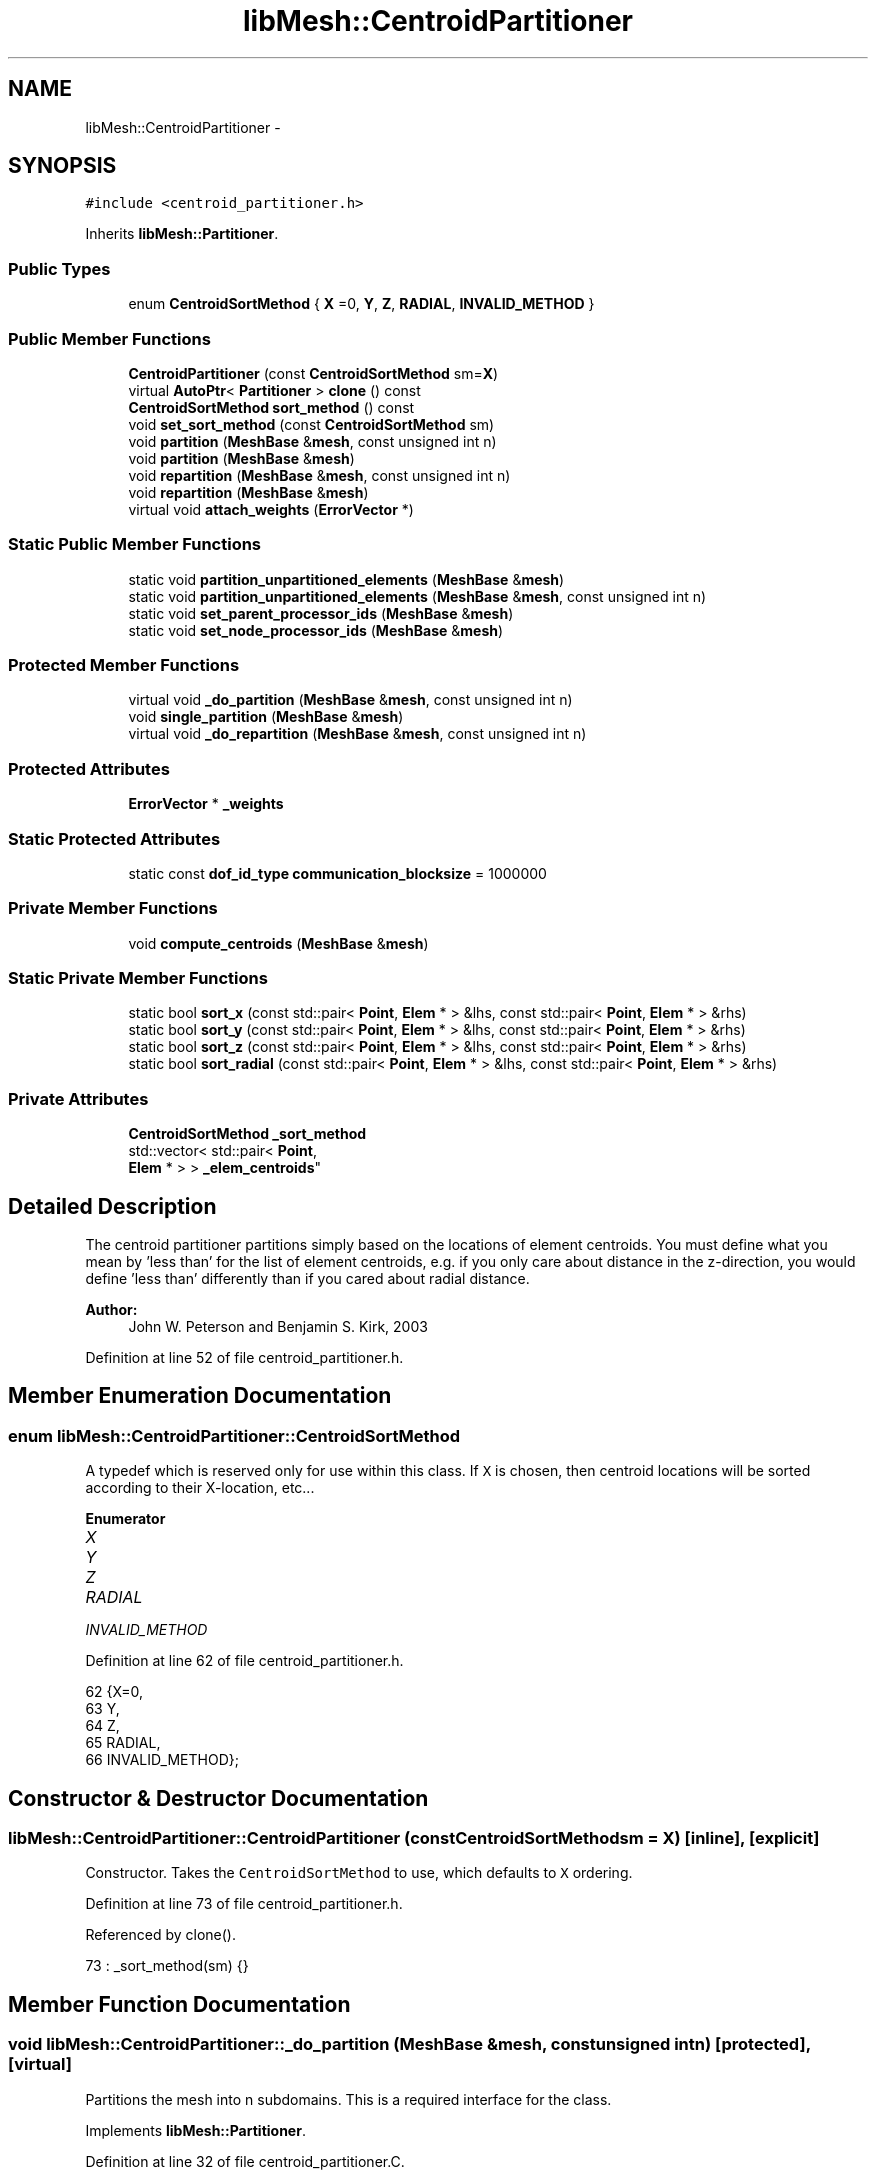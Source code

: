 .TH "libMesh::CentroidPartitioner" 3 "Tue May 6 2014" "libMesh" \" -*- nroff -*-
.ad l
.nh
.SH NAME
libMesh::CentroidPartitioner \- 
.SH SYNOPSIS
.br
.PP
.PP
\fC#include <centroid_partitioner\&.h>\fP
.PP
Inherits \fBlibMesh::Partitioner\fP\&.
.SS "Public Types"

.in +1c
.ti -1c
.RI "enum \fBCentroidSortMethod\fP { \fBX\fP =0, \fBY\fP, \fBZ\fP, \fBRADIAL\fP, \fBINVALID_METHOD\fP }"
.br
.in -1c
.SS "Public Member Functions"

.in +1c
.ti -1c
.RI "\fBCentroidPartitioner\fP (const \fBCentroidSortMethod\fP sm=\fBX\fP)"
.br
.ti -1c
.RI "virtual \fBAutoPtr\fP< \fBPartitioner\fP > \fBclone\fP () const "
.br
.ti -1c
.RI "\fBCentroidSortMethod\fP \fBsort_method\fP () const "
.br
.ti -1c
.RI "void \fBset_sort_method\fP (const \fBCentroidSortMethod\fP sm)"
.br
.ti -1c
.RI "void \fBpartition\fP (\fBMeshBase\fP &\fBmesh\fP, const unsigned int n)"
.br
.ti -1c
.RI "void \fBpartition\fP (\fBMeshBase\fP &\fBmesh\fP)"
.br
.ti -1c
.RI "void \fBrepartition\fP (\fBMeshBase\fP &\fBmesh\fP, const unsigned int n)"
.br
.ti -1c
.RI "void \fBrepartition\fP (\fBMeshBase\fP &\fBmesh\fP)"
.br
.ti -1c
.RI "virtual void \fBattach_weights\fP (\fBErrorVector\fP *)"
.br
.in -1c
.SS "Static Public Member Functions"

.in +1c
.ti -1c
.RI "static void \fBpartition_unpartitioned_elements\fP (\fBMeshBase\fP &\fBmesh\fP)"
.br
.ti -1c
.RI "static void \fBpartition_unpartitioned_elements\fP (\fBMeshBase\fP &\fBmesh\fP, const unsigned int n)"
.br
.ti -1c
.RI "static void \fBset_parent_processor_ids\fP (\fBMeshBase\fP &\fBmesh\fP)"
.br
.ti -1c
.RI "static void \fBset_node_processor_ids\fP (\fBMeshBase\fP &\fBmesh\fP)"
.br
.in -1c
.SS "Protected Member Functions"

.in +1c
.ti -1c
.RI "virtual void \fB_do_partition\fP (\fBMeshBase\fP &\fBmesh\fP, const unsigned int n)"
.br
.ti -1c
.RI "void \fBsingle_partition\fP (\fBMeshBase\fP &\fBmesh\fP)"
.br
.ti -1c
.RI "virtual void \fB_do_repartition\fP (\fBMeshBase\fP &\fBmesh\fP, const unsigned int n)"
.br
.in -1c
.SS "Protected Attributes"

.in +1c
.ti -1c
.RI "\fBErrorVector\fP * \fB_weights\fP"
.br
.in -1c
.SS "Static Protected Attributes"

.in +1c
.ti -1c
.RI "static const \fBdof_id_type\fP \fBcommunication_blocksize\fP = 1000000"
.br
.in -1c
.SS "Private Member Functions"

.in +1c
.ti -1c
.RI "void \fBcompute_centroids\fP (\fBMeshBase\fP &\fBmesh\fP)"
.br
.in -1c
.SS "Static Private Member Functions"

.in +1c
.ti -1c
.RI "static bool \fBsort_x\fP (const std::pair< \fBPoint\fP, \fBElem\fP * > &lhs, const std::pair< \fBPoint\fP, \fBElem\fP * > &rhs)"
.br
.ti -1c
.RI "static bool \fBsort_y\fP (const std::pair< \fBPoint\fP, \fBElem\fP * > &lhs, const std::pair< \fBPoint\fP, \fBElem\fP * > &rhs)"
.br
.ti -1c
.RI "static bool \fBsort_z\fP (const std::pair< \fBPoint\fP, \fBElem\fP * > &lhs, const std::pair< \fBPoint\fP, \fBElem\fP * > &rhs)"
.br
.ti -1c
.RI "static bool \fBsort_radial\fP (const std::pair< \fBPoint\fP, \fBElem\fP * > &lhs, const std::pair< \fBPoint\fP, \fBElem\fP * > &rhs)"
.br
.in -1c
.SS "Private Attributes"

.in +1c
.ti -1c
.RI "\fBCentroidSortMethod\fP \fB_sort_method\fP"
.br
.ti -1c
.RI "std::vector< std::pair< \fBPoint\fP, 
.br
\fBElem\fP * > > \fB_elem_centroids\fP"
.br
.in -1c
.SH "Detailed Description"
.PP 
The centroid partitioner partitions simply based on the locations of element centroids\&. You must define what you mean by 'less than' for the list of element centroids, e\&.g\&. if you only care about distance in the z-direction, you would define 'less than' differently than if you cared about radial distance\&.
.PP
\fBAuthor:\fP
.RS 4
John W\&. Peterson and Benjamin S\&. Kirk, 2003 
.RE
.PP

.PP
Definition at line 52 of file centroid_partitioner\&.h\&.
.SH "Member Enumeration Documentation"
.PP 
.SS "enum \fBlibMesh::CentroidPartitioner::CentroidSortMethod\fP"
A typedef which is reserved only for use within this class\&. If \fCX\fP is chosen, then centroid locations will be sorted according to their X-location, etc\&.\&.\&. 
.PP
\fBEnumerator\fP
.in +1c
.TP
\fB\fIX \fP\fP
.TP
\fB\fIY \fP\fP
.TP
\fB\fIZ \fP\fP
.TP
\fB\fIRADIAL \fP\fP
.TP
\fB\fIINVALID_METHOD \fP\fP
.PP
Definition at line 62 of file centroid_partitioner\&.h\&.
.PP
.nf
62                           {X=0,
63                            Y,
64                            Z,
65                            RADIAL,
66                            INVALID_METHOD};
.fi
.SH "Constructor & Destructor Documentation"
.PP 
.SS "libMesh::CentroidPartitioner::CentroidPartitioner (const \fBCentroidSortMethod\fPsm = \fC\fBX\fP\fP)\fC [inline]\fP, \fC [explicit]\fP"
Constructor\&. Takes the \fCCentroidSortMethod\fP to use, which defaults to \fCX\fP ordering\&. 
.PP
Definition at line 73 of file centroid_partitioner\&.h\&.
.PP
Referenced by clone()\&.
.PP
.nf
73 : _sort_method(sm) {}
.fi
.SH "Member Function Documentation"
.PP 
.SS "void libMesh::CentroidPartitioner::_do_partition (\fBMeshBase\fP &mesh, const unsigned intn)\fC [protected]\fP, \fC [virtual]\fP"
Partitions the mesh into n subdomains\&. This is a required interface for the class\&. 
.PP
Implements \fBlibMesh::Partitioner\fP\&.
.PP
Definition at line 32 of file centroid_partitioner\&.C\&.
.PP
References _elem_centroids, compute_centroids(), libMesh::libmesh_assert_greater(), std::min(), libMesh::MeshBase::n_elem(), libMesh::MeshTools::n_elem(), libMesh::DofObject::processor_id(), RADIAL, libMesh::Partitioner::single_partition(), sort_method(), sort_radial(), sort_x(), sort_y(), sort_z(), X, Y, and Z\&.
.PP
.nf
34 {
35   // Check for an easy return
36   if (n == 1)
37     {
38       this->single_partition (mesh);
39       return;
40     }
41 
42 
43   // Possibly reconstruct centroids
44   if (mesh\&.n_elem() != _elem_centroids\&.size())
45     this->compute_centroids (mesh);
46 
47 
48 
49   switch (this->sort_method())
50     {
51     case X:
52       {
53         std::sort(_elem_centroids\&.begin(),
54                   _elem_centroids\&.end(),
55                   CentroidPartitioner::sort_x);
56 
57         break;
58       }
59 
60 
61     case Y:
62       {
63         std::sort(_elem_centroids\&.begin(),
64                   _elem_centroids\&.end(),
65                   CentroidPartitioner::sort_y);
66 
67         break;
68 
69       }
70 
71 
72     case Z:
73       {
74         std::sort(_elem_centroids\&.begin(),
75                   _elem_centroids\&.end(),
76                   CentroidPartitioner::sort_z);
77 
78         break;
79       }
80 
81 
82     case RADIAL:
83       {
84         std::sort(_elem_centroids\&.begin(),
85                   _elem_centroids\&.end(),
86                   CentroidPartitioner::sort_radial);
87 
88         break;
89       }
90     default:
91       libmesh_error();
92     }
93 
94 
95   // Make sure the user has not handed us an
96   // invalid number of partitions\&.
97   libmesh_assert_greater (n, 0);
98 
99   // the number of elements, e\&.g\&. 1000
100   const dof_id_type n_elem      = mesh\&.n_elem();
101   // the number of elements per processor, e\&.g 400
102   const dof_id_type target_size = n_elem / n;
103 
104   // Make sure the mesh hasn't changed since the
105   // last time we computed the centroids\&.
106   libmesh_assert_equal_to (mesh\&.n_elem(), _elem_centroids\&.size());
107 
108   for (dof_id_type i=0; i<n_elem; i++)
109     {
110       Elem* elem = _elem_centroids[i]\&.second;
111 
112       elem->processor_id() =
113         std::min (libmesh_cast_int<processor_id_type>(i / target_size),
114                   libmesh_cast_int<processor_id_type>(n-1));
115     }
116 }
.fi
.SS "virtual void libMesh::Partitioner::_do_repartition (\fBMeshBase\fP &mesh, const unsigned intn)\fC [inline]\fP, \fC [protected]\fP, \fC [virtual]\fP, \fC [inherited]\fP"
This is the actual re-partitioning method which can be overloaded in derived classes\&. Note that the default behavior is to simply call the partition function\&. 
.PP
Reimplemented in \fBlibMesh::ParmetisPartitioner\fP\&.
.PP
Definition at line 156 of file partitioner\&.h\&.
.PP
References libMesh::Partitioner::_do_partition()\&.
.PP
Referenced by libMesh::Partitioner::repartition()\&.
.PP
.nf
157                                                       { this->_do_partition (mesh, n); }
.fi
.SS "virtual void libMesh::Partitioner::attach_weights (\fBErrorVector\fP *)\fC [inline]\fP, \fC [virtual]\fP, \fC [inherited]\fP"
Attach weights that can be used for partitioning\&. This \fBErrorVector\fP should be \fIexactly\fP the same on every processor and should have mesh->max_elem_id() entries\&. 
.PP
Reimplemented in \fBlibMesh::MetisPartitioner\fP\&.
.PP
Definition at line 131 of file partitioner\&.h\&.
.PP
.nf
131 { libmesh_not_implemented(); }
.fi
.SS "virtual \fBAutoPtr\fP<\fBPartitioner\fP> libMesh::CentroidPartitioner::clone () const\fC [inline]\fP, \fC [virtual]\fP"
Creates a new partitioner of this type and returns it in an \fC\fBAutoPtr\fP\fP\&. 
.PP
Implements \fBlibMesh::Partitioner\fP\&.
.PP
Definition at line 79 of file centroid_partitioner\&.h\&.
.PP
References CentroidPartitioner(), and sort_method()\&.
.PP
.nf
79                                               {
80     AutoPtr<Partitioner> cloned_partitioner
81       (new CentroidPartitioner(sort_method()));
82     return cloned_partitioner;
83   }
.fi
.SS "void libMesh::CentroidPartitioner::compute_centroids (\fBMeshBase\fP &mesh)\fC [private]\fP"
Computes a list of element centroids for the mesh\&. This list will be kept around in case a repartition is desired\&. 
.PP
Definition at line 125 of file centroid_partitioner\&.C\&.
.PP
References _elem_centroids, libMesh::Elem::centroid(), libMesh::MeshBase::elements_begin(), libMesh::MeshBase::elements_end(), and libMesh::MeshBase::n_elem()\&.
.PP
Referenced by _do_partition()\&.
.PP
.nf
126 {
127   _elem_centroids\&.clear();
128   _elem_centroids\&.reserve(mesh\&.n_elem());
129 
130   //   elem_iterator it(mesh\&.elements_begin());
131   //   const elem_iterator it_end(mesh\&.elements_end());
132 
133   MeshBase::element_iterator       it     = mesh\&.elements_begin();
134   const MeshBase::element_iterator it_end = mesh\&.elements_end();
135 
136   for (; it != it_end; ++it)
137     {
138       Elem* elem = *it;
139 
140       _elem_centroids\&.push_back(std::make_pair(elem->centroid(), elem));
141     }
142 }
.fi
.SS "void libMesh::Partitioner::partition (\fBMeshBase\fP &mesh, const unsigned intn)\fC [inherited]\fP"
Partition the \fC\fBMeshBase\fP\fP into \fCn\fP parts\&. The partitioner currently does not modify the subdomain_id of each element\&. This number is reserved for things like material properties, etc\&. 
.PP
Definition at line 55 of file partitioner\&.C\&.
.PP
References libMesh::Partitioner::_do_partition(), libMesh::ParallelObject::comm(), libMesh::MeshTools::libmesh_assert_valid_procids< Elem >(), libMesh::MeshTools::libmesh_assert_valid_remote_elems(), libMesh::libmesh_parallel_only(), mesh, std::min(), libMesh::MeshBase::n_active_elem(), libMesh::Partitioner::partition_unpartitioned_elements(), libMesh::MeshBase::redistribute(), libMesh::MeshBase::set_n_partitions(), libMesh::Partitioner::set_node_processor_ids(), libMesh::Partitioner::set_parent_processor_ids(), libMesh::Partitioner::single_partition(), and libMesh::MeshBase::update_post_partitioning()\&.
.PP
Referenced by libMesh::MetisPartitioner::_do_partition(), libMesh::SFCPartitioner::_do_partition(), libMesh::ParmetisPartitioner::_do_repartition(), and libMesh::Partitioner::partition()\&.
.PP
.nf
57 {
58   libmesh_parallel_only(mesh\&.comm());
59 
60   // BSK - temporary fix while redistribution is integrated 6/26/2008
61   // Uncomment this to not repartition in parallel
62   //   if (!mesh\&.is_serial())
63   //     return;
64 
65   // we cannot partition into more pieces than we have
66   // active elements!
67   const unsigned int n_parts =
68     static_cast<unsigned int>
69     (std::min(mesh\&.n_active_elem(), static_cast<dof_id_type>(n)));
70 
71   // Set the number of partitions in the mesh
72   mesh\&.set_n_partitions()=n_parts;
73 
74   if (n_parts == 1)
75     {
76       this->single_partition (mesh);
77       return;
78     }
79 
80   // First assign a temporary partitioning to any unpartitioned elements
81   Partitioner::partition_unpartitioned_elements(mesh, n_parts);
82 
83   // Call the partitioning function
84   this->_do_partition(mesh,n_parts);
85 
86   // Set the parent's processor ids
87   Partitioner::set_parent_processor_ids(mesh);
88 
89   // Redistribute elements if necessary, before setting node processor
90   // ids, to make sure those will be set consistently
91   mesh\&.redistribute();
92 
93 #ifdef DEBUG
94   MeshTools::libmesh_assert_valid_remote_elems(mesh);
95 
96   // Messed up elem processor_id()s can leave us without the child
97   // elements we need to restrict vectors on a distributed mesh
98   MeshTools::libmesh_assert_valid_procids<Elem>(mesh);
99 #endif
100 
101   // Set the node's processor ids
102   Partitioner::set_node_processor_ids(mesh);
103 
104 #ifdef DEBUG
105   MeshTools::libmesh_assert_valid_procids<Elem>(mesh);
106 #endif
107 
108   // Give derived Mesh classes a chance to update any cached data to
109   // reflect the new partitioning
110   mesh\&.update_post_partitioning();
111 }
.fi
.SS "void libMesh::Partitioner::partition (\fBMeshBase\fP &mesh)\fC [inherited]\fP"
Partition the \fC\fBMeshBase\fP\fP into \fC\fBmesh\&.n_processors()\fP\fP parts\&. The partitioner currently does not modify the subdomain_id of each element\&. This number is reserved for things like material properties, etc\&. 
.PP
Definition at line 48 of file partitioner\&.C\&.
.PP
References libMesh::ParallelObject::n_processors(), and libMesh::Partitioner::partition()\&.
.PP
.nf
49 {
50   this->partition(mesh,mesh\&.n_processors());
51 }
.fi
.SS "void libMesh::Partitioner::partition_unpartitioned_elements (\fBMeshBase\fP &mesh)\fC [static]\fP, \fC [inherited]\fP"
This function 
.PP
Definition at line 180 of file partitioner\&.C\&.
.PP
References libMesh::ParallelObject::n_processors()\&.
.PP
Referenced by libMesh::Partitioner::partition(), and libMesh::Partitioner::repartition()\&.
.PP
.nf
181 {
182   Partitioner::partition_unpartitioned_elements(mesh, mesh\&.n_processors());
183 }
.fi
.SS "void libMesh::Partitioner::partition_unpartitioned_elements (\fBMeshBase\fP &mesh, const unsigned intn)\fC [static]\fP, \fC [inherited]\fP"

.PP
Definition at line 187 of file partitioner\&.C\&.
.PP
References libMesh::MeshTools::bounding_box(), libMesh::ParallelObject::comm(), end, libMesh::MeshCommunication::find_global_indices(), libMesh::MeshTools::n_elem(), libMesh::ParallelObject::n_processors(), libMesh::DofObject::processor_id(), libMesh::MeshBase::unpartitioned_elements_begin(), and libMesh::MeshBase::unpartitioned_elements_end()\&.
.PP
.nf
189 {
190   MeshBase::element_iterator       it  = mesh\&.unpartitioned_elements_begin();
191   const MeshBase::element_iterator end = mesh\&.unpartitioned_elements_end();
192 
193   const dof_id_type n_unpartitioned_elements = MeshTools::n_elem (it, end);
194 
195   // the unpartitioned elements must exist on all processors\&. If the range is empty on one
196   // it is empty on all, and we can quit right here\&.
197   if (!n_unpartitioned_elements) return;
198 
199   // find the target subdomain sizes
200   std::vector<dof_id_type> subdomain_bounds(mesh\&.n_processors());
201 
202   for (processor_id_type pid=0; pid<mesh\&.n_processors(); pid++)
203     {
204       dof_id_type tgt_subdomain_size = 0;
205 
206       // watch out for the case that n_subdomains < n_processors
207       if (pid < n_subdomains)
208         {
209           tgt_subdomain_size = n_unpartitioned_elements/n_subdomains;
210 
211           if (pid < n_unpartitioned_elements%n_subdomains)
212             tgt_subdomain_size++;
213 
214         }
215 
216       //libMesh::out << "pid, #= " << pid << ", " << tgt_subdomain_size << std::endl;
217       if (pid == 0)
218         subdomain_bounds[0] = tgt_subdomain_size;
219       else
220         subdomain_bounds[pid] = subdomain_bounds[pid-1] + tgt_subdomain_size;
221     }
222 
223   libmesh_assert_equal_to (subdomain_bounds\&.back(), n_unpartitioned_elements);
224 
225   // create the unique mapping for all unpartitioned elements independent of partitioning
226   // determine the global indexing for all the unpartitoned elements
227   std::vector<dof_id_type> global_indices;
228 
229   // Calling this on all processors a unique range in [0,n_unpartitioned_elements) is constructed\&.
230   // Only the indices for the elements we pass in are returned in the array\&.
231   MeshCommunication()\&.find_global_indices (mesh\&.comm(),
232                                            MeshTools::bounding_box(mesh), it, end,
233                                            global_indices);
234 
235   for (dof_id_type cnt=0; it != end; ++it)
236     {
237       Elem *elem = *it;
238 
239       libmesh_assert_less (cnt, global_indices\&.size());
240       const dof_id_type global_index =
241         global_indices[cnt++];
242 
243       libmesh_assert_less (global_index, subdomain_bounds\&.back());
244       libmesh_assert_less (global_index, n_unpartitioned_elements);
245 
246       const processor_id_type subdomain_id =
247         libmesh_cast_int<processor_id_type>
248         (std::distance(subdomain_bounds\&.begin(),
249                        std::upper_bound(subdomain_bounds\&.begin(),
250                                         subdomain_bounds\&.end(),
251                                         global_index)));
252       libmesh_assert_less (subdomain_id, n_subdomains);
253 
254       elem->processor_id() = subdomain_id;
255       //libMesh::out << "assigning " << global_index << " to " << subdomain_id << std::endl;
256     }
257 }
.fi
.SS "void libMesh::Partitioner::repartition (\fBMeshBase\fP &mesh, const unsigned intn)\fC [inherited]\fP"
Repartitions the \fC\fBMeshBase\fP\fP into \fCn\fP parts\&. This is required since some partitoning algorithms can repartition more efficiently than computing a new partitioning from scratch\&. The default behavior is to simply call this->partition(mesh,n) 
.PP
Definition at line 122 of file partitioner\&.C\&.
.PP
References libMesh::Partitioner::_do_repartition(), std::min(), libMesh::MeshBase::n_active_elem(), libMesh::Partitioner::partition_unpartitioned_elements(), libMesh::MeshBase::set_n_partitions(), libMesh::Partitioner::set_node_processor_ids(), libMesh::Partitioner::set_parent_processor_ids(), and libMesh::Partitioner::single_partition()\&.
.PP
Referenced by libMesh::Partitioner::repartition()\&.
.PP
.nf
124 {
125   // we cannot partition into more pieces than we have
126   // active elements!
127   const unsigned int n_parts =
128     static_cast<unsigned int>
129     (std::min(mesh\&.n_active_elem(), static_cast<dof_id_type>(n)));
130 
131   // Set the number of partitions in the mesh
132   mesh\&.set_n_partitions()=n_parts;
133 
134   if (n_parts == 1)
135     {
136       this->single_partition (mesh);
137       return;
138     }
139 
140   // First assign a temporary partitioning to any unpartitioned elements
141   Partitioner::partition_unpartitioned_elements(mesh, n_parts);
142 
143   // Call the partitioning function
144   this->_do_repartition(mesh,n_parts);
145 
146   // Set the parent's processor ids
147   Partitioner::set_parent_processor_ids(mesh);
148 
149   // Set the node's processor ids
150   Partitioner::set_node_processor_ids(mesh);
151 }
.fi
.SS "void libMesh::Partitioner::repartition (\fBMeshBase\fP &mesh)\fC [inherited]\fP"
Repartitions the \fC\fBMeshBase\fP\fP into \fC\fBmesh\&.n_processors()\fP\fP parts\&. This is required since some partitoning algorithms can repartition more efficiently than computing a new partitioning from scratch\&. 
.PP
Definition at line 115 of file partitioner\&.C\&.
.PP
References libMesh::ParallelObject::n_processors(), and libMesh::Partitioner::repartition()\&.
.PP
.nf
116 {
117   this->repartition(mesh,mesh\&.n_processors());
118 }
.fi
.SS "void libMesh::Partitioner::set_node_processor_ids (\fBMeshBase\fP &mesh)\fC [static]\fP, \fC [inherited]\fP"
This function is called after partitioning to set the processor IDs for the nodes\&. By definition, a \fBNode\fP's processor ID is the minimum processor ID for all of the elements which share the node\&. 
.PP
Definition at line 439 of file partitioner\&.C\&.
.PP
References libMesh::MeshBase::active_elements_begin(), libMesh::MeshBase::active_elements_end(), libMesh::ParallelObject::comm(), libMesh::Elem::get_node(), libMesh::DofObject::id(), libMesh::DofObject::invalid_processor_id, libMesh::DofObject::invalidate_processor_id(), libMesh::libmesh_assert(), libMesh::MeshTools::libmesh_assert_valid_procids< Node >(), libMesh::libmesh_parallel_only(), mesh, std::min(), libMesh::MeshTools::n_elem(), libMesh::Elem::n_nodes(), libMesh::MeshBase::n_partitions(), libMesh::ParallelObject::n_processors(), libMesh::MeshBase::node_ptr(), libMesh::MeshBase::nodes_begin(), libMesh::MeshBase::nodes_end(), libMesh::MeshBase::not_active_elements_begin(), libMesh::MeshBase::not_active_elements_end(), libMesh::ParallelObject::processor_id(), libMesh::DofObject::processor_id(), libMesh::Parallel::Communicator::send_receive(), libMesh::START_LOG(), libMesh::STOP_LOG(), libMesh::MeshBase::subactive_elements_begin(), libMesh::MeshBase::subactive_elements_end(), libMesh::MeshBase::unpartitioned_elements_begin(), and libMesh::MeshBase::unpartitioned_elements_end()\&.
.PP
Referenced by libMesh::UnstructuredMesh::all_first_order(), libMesh::Partitioner::partition(), libMesh::XdrIO::read(), libMesh::Partitioner::repartition(), and libMesh::BoundaryInfo::sync()\&.
.PP
.nf
440 {
441   START_LOG("set_node_processor_ids()","Partitioner");
442 
443   // This function must be run on all processors at once
444   libmesh_parallel_only(mesh\&.comm());
445 
446   // If we have any unpartitioned elements at this
447   // stage there is a problem
448   libmesh_assert (MeshTools::n_elem(mesh\&.unpartitioned_elements_begin(),
449                                     mesh\&.unpartitioned_elements_end()) == 0);
450 
451 
452   //   const dof_id_type orig_n_local_nodes = mesh\&.n_local_nodes();
453 
454   //   libMesh::err << "[" << mesh\&.processor_id() << "]: orig_n_local_nodes="
455   //     << orig_n_local_nodes << std::endl;
456 
457   // Build up request sets\&.  Each node is currently owned by a processor because
458   // it is connected to an element owned by that processor\&.  However, during the
459   // repartitioning phase that element may have been assigned a new processor id, but
460   // it is still resident on the original processor\&.  We need to know where to look
461   // for new ids before assigning new ids, otherwise we may be asking the wrong processors
462   // for the wrong information\&.
463   //
464   // The only remaining issue is what to do with unpartitioned nodes\&.  Since they are required
465   // to live on all processors we can simply rely on ourselves to number them properly\&.
466   std::vector<std::vector<dof_id_type> >
467     requested_node_ids(mesh\&.n_processors());
468 
469   // Loop over all the nodes, count the ones on each processor\&.  We can skip ourself
470   std::vector<dof_id_type> ghost_nodes_from_proc(mesh\&.n_processors(), 0);
471 
472   MeshBase::node_iterator       node_it  = mesh\&.nodes_begin();
473   const MeshBase::node_iterator node_end = mesh\&.nodes_end();
474 
475   for (; node_it != node_end; ++node_it)
476     {
477       Node *node = *node_it;
478       libmesh_assert(node);
479       const processor_id_type current_pid = node->processor_id();
480       if (current_pid != mesh\&.processor_id() &&
481           current_pid != DofObject::invalid_processor_id)
482         {
483           libmesh_assert_less (current_pid, ghost_nodes_from_proc\&.size());
484           ghost_nodes_from_proc[current_pid]++;
485         }
486     }
487 
488   // We know how many objects live on each processor, so reserve()
489   // space for each\&.
490   for (processor_id_type pid=0; pid != mesh\&.n_processors(); ++pid)
491     requested_node_ids[pid]\&.reserve(ghost_nodes_from_proc[pid]);
492 
493   // We need to get the new pid for each node from the processor
494   // which *currently* owns the node\&.  We can safely skip ourself
495   for (node_it = mesh\&.nodes_begin(); node_it != node_end; ++node_it)
496     {
497       Node *node = *node_it;
498       libmesh_assert(node);
499       const processor_id_type current_pid = node->processor_id();
500       if (current_pid != mesh\&.processor_id() &&
501           current_pid != DofObject::invalid_processor_id)
502         {
503           libmesh_assert_less (current_pid, requested_node_ids\&.size());
504           libmesh_assert_less (requested_node_ids[current_pid]\&.size(),
505                                ghost_nodes_from_proc[current_pid]);
506           requested_node_ids[current_pid]\&.push_back(node->id());
507         }
508 
509       // Unset any previously-set node processor ids
510       node->invalidate_processor_id();
511     }
512 
513   // Loop over all the active elements
514   MeshBase::element_iterator       elem_it  = mesh\&.active_elements_begin();
515   const MeshBase::element_iterator elem_end = mesh\&.active_elements_end();
516 
517   for ( ; elem_it != elem_end; ++elem_it)
518     {
519       Elem* elem = *elem_it;
520       libmesh_assert(elem);
521 
522       libmesh_assert_not_equal_to (elem->processor_id(), DofObject::invalid_processor_id);
523 
524       // For each node, set the processor ID to the min of
525       // its current value and this Element's processor id\&.
526       //
527       // TODO: we would probably get better parallel partitioning if
528       // we did something like "min for even numbered nodes, max for
529       // odd numbered"\&.  We'd need to be careful about how that would
530       // affect solution ordering for I/O, though\&.
531       for (unsigned int n=0; n<elem->n_nodes(); ++n)
532         elem->get_node(n)->processor_id() = std::min(elem->get_node(n)->processor_id(),
533                                                      elem->processor_id());
534     }
535 
536   // And loop over the subactive elements, but don't reassign
537   // nodes that are already active on another processor\&.
538   MeshBase::element_iterator       sub_it  = mesh\&.subactive_elements_begin();
539   const MeshBase::element_iterator sub_end = mesh\&.subactive_elements_end();
540 
541   for ( ; sub_it != sub_end; ++sub_it)
542     {
543       Elem* elem = *sub_it;
544       libmesh_assert(elem);
545 
546       libmesh_assert_not_equal_to (elem->processor_id(), DofObject::invalid_processor_id);
547 
548       for (unsigned int n=0; n<elem->n_nodes(); ++n)
549         if (elem->get_node(n)->processor_id() == DofObject::invalid_processor_id)
550           elem->get_node(n)->processor_id() = elem->processor_id();
551     }
552 
553   // Same for the inactive elements -- we will have already gotten most of these
554   // nodes, *except* for the case of a parent with a subset of children which are
555   // ghost elements\&.  In that case some of the parent nodes will not have been
556   // properly handled yet
557   MeshBase::element_iterator       not_it  = mesh\&.not_active_elements_begin();
558   const MeshBase::element_iterator not_end = mesh\&.not_active_elements_end();
559 
560   for ( ; not_it != not_end; ++not_it)
561     {
562       Elem* elem = *not_it;
563       libmesh_assert(elem);
564 
565       libmesh_assert_not_equal_to (elem->processor_id(), DofObject::invalid_processor_id);
566 
567       for (unsigned int n=0; n<elem->n_nodes(); ++n)
568         if (elem->get_node(n)->processor_id() == DofObject::invalid_processor_id)
569           elem->get_node(n)->processor_id() = elem->processor_id();
570     }
571 
572   // We can't assert that all nodes are connected to elements, because
573   // a ParallelMesh with NodeConstraints might have pulled in some
574   // remote nodes solely for evaluating those constraints\&.
575   // MeshTools::libmesh_assert_connected_nodes(mesh);
576 
577   // For such nodes, we'll do a sanity check later when making sure
578   // that we successfully reset their processor ids to something
579   // valid\&.
580 
581   // Next set node ids from other processors, excluding self
582   for (processor_id_type p=1; p != mesh\&.n_processors(); ++p)
583     {
584       // Trade my requests with processor procup and procdown
585       processor_id_type procup = (mesh\&.processor_id() + p) %
586         mesh\&.n_processors();
587       processor_id_type procdown = (mesh\&.n_processors() +
588                                     mesh\&.processor_id() - p) %
589         mesh\&.n_processors();
590       std::vector<dof_id_type> request_to_fill;
591       mesh\&.comm()\&.send_receive(procup, requested_node_ids[procup],
592                                procdown, request_to_fill);
593 
594       // Fill those requests in-place
595       for (std::size_t i=0; i != request_to_fill\&.size(); ++i)
596         {
597           Node *node = mesh\&.node_ptr(request_to_fill[i]);
598           libmesh_assert(node);
599           const processor_id_type new_pid = node->processor_id();
600           libmesh_assert_not_equal_to (new_pid, DofObject::invalid_processor_id);
601           libmesh_assert_less (new_pid, mesh\&.n_partitions()); // this is the correct test --
602           request_to_fill[i] = new_pid;           //  the number of partitions may
603         }                                         //  not equal the number of processors
604 
605       // Trade back the results
606       std::vector<dof_id_type> filled_request;
607       mesh\&.comm()\&.send_receive(procdown, request_to_fill,
608                                procup,   filled_request);
609       libmesh_assert_equal_to (filled_request\&.size(), requested_node_ids[procup]\&.size());
610 
611       // And copy the id changes we've now been informed of
612       for (std::size_t i=0; i != filled_request\&.size(); ++i)
613         {
614           Node *node = mesh\&.node_ptr(requested_node_ids[procup][i]);
615           libmesh_assert(node);
616           libmesh_assert_less (filled_request[i], mesh\&.n_partitions()); // this is the correct test --
617           node->processor_id(filled_request[i]);           //  the number of partitions may
618         }                                                  //  not equal the number of processors
619     }
620 
621 #ifdef DEBUG
622   MeshTools::libmesh_assert_valid_procids<Node>(mesh);
623 #endif
624 
625   STOP_LOG("set_node_processor_ids()","Partitioner");
626 }
.fi
.SS "void libMesh::Partitioner::set_parent_processor_ids (\fBMeshBase\fP &mesh)\fC [static]\fP, \fC [inherited]\fP"
This function is called after partitioning to set the processor IDs for the inactive parent elements\&. A Parent's processor ID is the same as its first child\&. 
.PP
Definition at line 261 of file partitioner\&.C\&.
.PP
References libMesh::Elem::active_family_tree(), libMesh::Elem::child(), libMesh::Partitioner::communication_blocksize, end, libMesh::DofObject::id(), libMesh::DofObject::invalid_processor_id, libMesh::DofObject::invalidate_processor_id(), libMesh::Elem::is_remote(), libMesh::libmesh_assert(), libMesh::libmesh_parallel_only(), mesh, std::min(), libMesh::Elem::n_children(), libMesh::MeshTools::n_elem(), libMesh::Elem::parent(), libMesh::processor_id(), libMesh::DofObject::processor_id(), libMesh::START_LOG(), libMesh::STOP_LOG(), and libMesh::Elem::total_family_tree()\&.
.PP
Referenced by libMesh::Partitioner::partition(), and libMesh::Partitioner::repartition()\&.
.PP
.nf
266 {
267   START_LOG("set_parent_processor_ids()","Partitioner");
268 
269 #ifdef LIBMESH_ENABLE_AMR
270 
271   // If the mesh is serial we have access to all the elements,
272   // in particular all the active ones\&.  We can therefore set
273   // the parent processor ids indirecly through their children, and
274   // set the subactive processor ids while examining their active
275   // ancestors\&.
276   // By convention a parent is assigned to the minimum processor
277   // of all its children, and a subactive is assigned to the processor
278   // of its active ancestor\&.
279   if (mesh\&.is_serial())
280     {
281       // Loop over all the active elements in the mesh
282       MeshBase::element_iterator       it  = mesh\&.active_elements_begin();
283       const MeshBase::element_iterator end = mesh\&.active_elements_end();
284 
285       for ( ; it!=end; ++it)
286         {
287           Elem *child  = *it;
288 
289           // First set descendents
290 
291           std::vector<const Elem*> subactive_family;
292           child->total_family_tree(subactive_family);
293           for (unsigned int i = 0; i != subactive_family\&.size(); ++i)
294             const_cast<Elem*>(subactive_family[i])->processor_id() = child->processor_id();
295 
296           // Then set ancestors
297 
298           Elem *parent = child->parent();
299 
300           while (parent)
301             {
302               // invalidate the parent id, otherwise the min below
303               // will not work if the current parent id is less
304               // than all the children!
305               parent->invalidate_processor_id();
306 
307               for(unsigned int c=0; c<parent->n_children(); c++)
308                 {
309                   child = parent->child(c);
310                   libmesh_assert(child);
311                   libmesh_assert(!child->is_remote());
312                   libmesh_assert_not_equal_to (child->processor_id(), DofObject::invalid_processor_id);
313                   parent->processor_id() = std::min(parent->processor_id(),
314                                                     child->processor_id());
315                 }
316               parent = parent->parent();
317             }
318         }
319     }
320 
321   // When the mesh is parallel we cannot guarantee that parents have access to
322   // all their children\&.
323   else
324     {
325       // Setting subactive processor ids is easy: we can guarantee
326       // that children have access to all their parents\&.
327 
328       // Loop over all the active elements in the mesh
329       MeshBase::element_iterator       it  = mesh\&.active_elements_begin();
330       const MeshBase::element_iterator end = mesh\&.active_elements_end();
331 
332       for ( ; it!=end; ++it)
333         {
334           Elem *child  = *it;
335 
336           std::vector<const Elem*> subactive_family;
337           child->total_family_tree(subactive_family);
338           for (unsigned int i = 0; i != subactive_family\&.size(); ++i)
339             const_cast<Elem*>(subactive_family[i])->processor_id() = child->processor_id();
340         }
341 
342       // When the mesh is parallel we cannot guarantee that parents have access to
343       // all their children\&.
344 
345       // We will use a brute-force approach here\&.  Each processor finds its parent
346       // elements and sets the parent pid to the minimum of its
347       // semilocal descendants\&.
348       // A global reduction is then performed to make sure the true minimum is found\&.
349       // As noted, this is required because we cannot guarantee that a parent has
350       // access to all its children on any single processor\&.
351       libmesh_parallel_only(mesh\&.comm());
352       libmesh_assert(MeshTools::n_elem(mesh\&.unpartitioned_elements_begin(),
353                                        mesh\&.unpartitioned_elements_end()) == 0);
354 
355       const dof_id_type max_elem_id = mesh\&.max_elem_id();
356 
357       std::vector<processor_id_type>
358         parent_processor_ids (std::min(communication_blocksize,
359                                        max_elem_id));
360 
361       for (dof_id_type blk=0, last_elem_id=0; last_elem_id<max_elem_id; blk++)
362         {
363           last_elem_id =
364             std::min(static_cast<dof_id_type>((blk+1)*communication_blocksize),
365                      max_elem_id);
366           const dof_id_type first_elem_id = blk*communication_blocksize;
367 
368           std::fill (parent_processor_ids\&.begin(),
369                      parent_processor_ids\&.end(),
370                      DofObject::invalid_processor_id);
371 
372           // first build up local contributions to parent_processor_ids
373           MeshBase::element_iterator       not_it  = mesh\&.ancestor_elements_begin();
374           const MeshBase::element_iterator not_end = mesh\&.ancestor_elements_end();
375 
376           bool have_parent_in_block = false;
377 
378           for ( ; not_it != not_end; ++not_it)
379             {
380               Elem *parent = *not_it;
381 
382               const dof_id_type parent_idx = parent->id();
383               libmesh_assert_less (parent_idx, max_elem_id);
384 
385               if ((parent_idx >= first_elem_id) &&
386                   (parent_idx <  last_elem_id))
387                 {
388                   have_parent_in_block = true;
389                   processor_id_type parent_pid = DofObject::invalid_processor_id;
390 
391                   std::vector<const Elem*> active_family;
392                   parent->active_family_tree(active_family);
393                   for (unsigned int i = 0; i != active_family\&.size(); ++i)
394                     parent_pid = std::min (parent_pid, active_family[i]->processor_id());
395 
396                   const dof_id_type packed_idx = parent_idx - first_elem_id;
397                   libmesh_assert_less (packed_idx, parent_processor_ids\&.size());
398 
399                   parent_processor_ids[packed_idx] = parent_pid;
400                 }
401             }
402 
403           // then find the global minimum
404           mesh\&.comm()\&.min (parent_processor_ids);
405 
406           // and assign the ids, if we have a parent in this block\&.
407           if (have_parent_in_block)
408             for (not_it = mesh\&.ancestor_elements_begin();
409                  not_it != not_end; ++not_it)
410               {
411                 Elem *parent = *not_it;
412 
413                 const dof_id_type parent_idx = parent->id();
414 
415                 if ((parent_idx >= first_elem_id) &&
416                     (parent_idx <  last_elem_id))
417                   {
418                     const dof_id_type packed_idx = parent_idx - first_elem_id;
419                     libmesh_assert_less (packed_idx, parent_processor_ids\&.size());
420 
421                     const processor_id_type parent_pid =
422                       parent_processor_ids[packed_idx];
423 
424                     libmesh_assert_not_equal_to (parent_pid, DofObject::invalid_processor_id);
425 
426                     parent->processor_id() = parent_pid;
427                   }
428               }
429         }
430     }
431 
432 #endif // LIBMESH_ENABLE_AMR
433 
434   STOP_LOG("set_parent_processor_ids()","Partitioner");
435 }
.fi
.SS "void libMesh::CentroidPartitioner::set_sort_method (const \fBCentroidSortMethod\fPsm)\fC [inline]\fP"
Change how the elements will be sorted\&. 
.PP
Definition at line 93 of file centroid_partitioner\&.h\&.
.PP
References _sort_method\&.
.PP
.nf
93 {_sort_method = sm; }
.fi
.SS "void libMesh::Partitioner::single_partition (\fBMeshBase\fP &mesh)\fC [protected]\fP, \fC [inherited]\fP"
Trivially 'partitions' the mesh for one processor\&. Simply loops through the elements and assigns all of them to processor 0\&. Is is provided as a separate function so that derived classes may use it without reimplementing it\&. 
.PP
Definition at line 157 of file partitioner\&.C\&.
.PP
References libMesh::MeshBase::elements_begin(), libMesh::MeshBase::elements_end(), libMesh::MeshBase::nodes_begin(), libMesh::MeshBase::nodes_end(), libMesh::START_LOG(), and libMesh::STOP_LOG()\&.
.PP
Referenced by libMesh::MetisPartitioner::_do_partition(), libMesh::LinearPartitioner::_do_partition(), libMesh::SFCPartitioner::_do_partition(), _do_partition(), libMesh::ParmetisPartitioner::_do_repartition(), libMesh::Partitioner::partition(), and libMesh::Partitioner::repartition()\&.
.PP
.nf
158 {
159   START_LOG("single_partition()","Partitioner");
160 
161   // Loop over all the elements and assign them to processor 0\&.
162   MeshBase::element_iterator       elem_it  = mesh\&.elements_begin();
163   const MeshBase::element_iterator elem_end = mesh\&.elements_end();
164 
165   for ( ; elem_it != elem_end; ++elem_it)
166     (*elem_it)->processor_id() = 0;
167 
168   // For a single partition, all the nodes are on processor 0
169   MeshBase::node_iterator       node_it  = mesh\&.nodes_begin();
170   const MeshBase::node_iterator node_end = mesh\&.nodes_end();
171 
172   for ( ; node_it != node_end; ++node_it)
173     (*node_it)->processor_id() = 0;
174 
175   STOP_LOG("single_partition()","Partitioner");
176 }
.fi
.SS "\fBCentroidSortMethod\fP libMesh::CentroidPartitioner::sort_method () const\fC [inline]\fP"
Specifies how the elements will be sorted\&. 
.PP
Definition at line 88 of file centroid_partitioner\&.h\&.
.PP
References _sort_method\&.
.PP
Referenced by _do_partition(), and clone()\&.
.PP
.nf
88 { return _sort_method; }
.fi
.SS "bool libMesh::CentroidPartitioner::sort_radial (const std::pair< \fBPoint\fP, \fBElem\fP * > &lhs, const std::pair< \fBPoint\fP, \fBElem\fP * > &rhs)\fC [static]\fP, \fC [private]\fP"
Partition the list of centroids based on the radial position of the centroid\&. This provides a function which may be passed to the std::sort routine for sorting the elements by centroid\&. 
.PP
Definition at line 174 of file centroid_partitioner\&.C\&.
.PP
Referenced by _do_partition()\&.
.PP
.nf
176 {
177   return (lhs\&.first\&.size() < rhs\&.first\&.size());
178 }
.fi
.SS "bool libMesh::CentroidPartitioner::sort_x (const std::pair< \fBPoint\fP, \fBElem\fP * > &lhs, const std::pair< \fBPoint\fP, \fBElem\fP * > &rhs)\fC [static]\fP, \fC [private]\fP"
Partition the list of centroids based on the x-coordinate of the centroid\&. This provides a function which may be passed to the std::sort routine for sorting the elements by centroid\&. 
.PP
Definition at line 147 of file centroid_partitioner\&.C\&.
.PP
Referenced by _do_partition()\&.
.PP
.nf
149 {
150   return (lhs\&.first(0) < rhs\&.first(0));
151 }
.fi
.SS "bool libMesh::CentroidPartitioner::sort_y (const std::pair< \fBPoint\fP, \fBElem\fP * > &lhs, const std::pair< \fBPoint\fP, \fBElem\fP * > &rhs)\fC [static]\fP, \fC [private]\fP"
Partition the list of centroids based on the y-coordinate of the centroid\&. This provides a function which may be passed to the std::sort routine for sorting the elements by centroid\&. 
.PP
Definition at line 156 of file centroid_partitioner\&.C\&.
.PP
Referenced by _do_partition()\&.
.PP
.nf
158 {
159   return (lhs\&.first(1) < rhs\&.first(1));
160 }
.fi
.SS "bool libMesh::CentroidPartitioner::sort_z (const std::pair< \fBPoint\fP, \fBElem\fP * > &lhs, const std::pair< \fBPoint\fP, \fBElem\fP * > &rhs)\fC [static]\fP, \fC [private]\fP"
Partition the list of centroids based on the z-coordinate of the centroid\&. This provides a function which may be passed to the std::sort routine for sorting the elements by centroid\&. 
.PP
Definition at line 166 of file centroid_partitioner\&.C\&.
.PP
Referenced by _do_partition()\&.
.PP
.nf
168 {
169   return (lhs\&.first(2) < rhs\&.first(2));
170 }
.fi
.SH "Member Data Documentation"
.PP 
.SS "std::vector<std::pair<\fBPoint\fP, \fBElem\fP*> > libMesh::CentroidPartitioner::_elem_centroids\fC [private]\fP"
Vector which holds pairs of centroids and their respective element pointers\&. 
.PP
Definition at line 160 of file centroid_partitioner\&.h\&.
.PP
Referenced by _do_partition(), and compute_centroids()\&.
.SS "\fBCentroidSortMethod\fP libMesh::CentroidPartitioner::_sort_method\fC [private]\fP"
Store a flag which tells which type of sort method we are using\&. 
.PP
Definition at line 154 of file centroid_partitioner\&.h\&.
.PP
Referenced by set_sort_method(), and sort_method()\&.
.SS "\fBErrorVector\fP* libMesh::Partitioner::_weights\fC [protected]\fP, \fC [inherited]\fP"
The weights that might be used for partitioning\&. 
.PP
Definition at line 168 of file partitioner\&.h\&.
.PP
Referenced by libMesh::MetisPartitioner::_do_partition(), and libMesh::MetisPartitioner::attach_weights()\&.
.SS "const \fBdof_id_type\fP libMesh::Partitioner::communication_blocksize = 1000000\fC [static]\fP, \fC [protected]\fP, \fC [inherited]\fP"
The blocksize to use when doing blocked parallel communication\&. This limits the maximum vector size which can be used in a single communication step\&. 
.PP
Definition at line 163 of file partitioner\&.h\&.
.PP
Referenced by libMesh::Partitioner::set_parent_processor_ids()\&.

.SH "Author"
.PP 
Generated automatically by Doxygen for libMesh from the source code\&.
